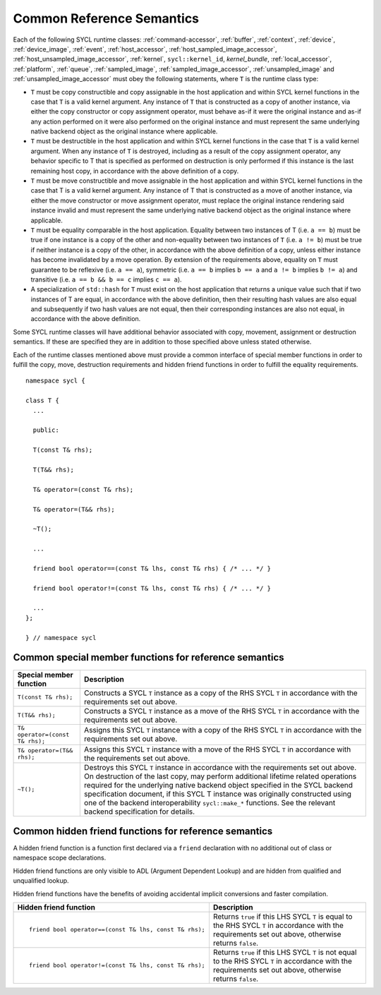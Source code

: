 ..
  Copyright 2020 The Khronos Group Inc.
  SPDX-License-Identifier: CC-BY-4.0

.. _common-reference:

**************************
Common Reference Semantics
**************************

.. 
  Add missing references after updating Data Access 
  and Expressing Parallelism chapter structure

Each of the following SYCL runtime classes: 
:ref:`command-accessor`, :ref:`buffer`, :ref:`context`, :ref:`device`,
:ref:`device_image`, :ref:`event`, :ref:`host_accessor`, 
:ref:`host_sampled_image_accessor`, :ref:`host_unsampled_image_accessor`, 
:ref:`kernel`, ``sycl::kernel_id``, `kernel_bundle`, :ref:`local_accessor`, 
:ref:`platform`, :ref:`queue`, :ref:`sampled_image`, :ref:`sampled_image_accessor`, 
:ref:`unsampled_image` and :ref:`unsampled_image_accessor`
must obey the following statements, where ``T`` is the runtime class type:

* ``T`` must be copy constructible and copy assignable in the host application 
  and within SYCL kernel functions in the case that ``T`` is a valid kernel argument. 
  Any instance of ``T`` that is constructed as a copy of another instance, 
  via either the copy constructor or copy assignment operator, must behave as-if it 
  were the original instance and as-if any action performed on it were also performed 
  on the original instance and must represent the same underlying native backend object 
  as the original instance where applicable.
* ``T`` must be destructible in the host application and within SYCL kernel functions 
  in the case that ``T`` is a valid kernel argument. When any instance of ``T`` is 
  destroyed, including as a result of the copy assignment operator, any behavior 
  specific to T that is specified as performed on destruction is only performed 
  if this instance is the last remaining host copy, in accordance with the above 
  definition of a copy.
* ``T`` must be move constructible and move assignable in the host application 
  and within SYCL kernel functions in the case that T is a valid kernel argument. 
  Any instance of T that is constructed as a move of another instance, via either 
  the move constructor or move assignment operator, must replace the original 
  instance rendering said instance invalid and must represent the same underlying 
  native backend object as the original instance where applicable.
* ``T`` must be equality comparable in the host application. Equality between two 
  instances of T (i.e. ``a == b``) must be true if one instance is a copy of the 
  other and non-equality between two instances of ``T`` (i.e. ``a != b``) must 
  be true if neither instance is a copy of the other, in accordance with the 
  above definition of a copy, unless either instance has become invalidated 
  by a move operation. By extension of the requirements above, equality on ``T`` 
  must guarantee to be reflexive (i.e. ``a == a``), symmetric (i.e. ``a == b`` 
  implies ``b == a`` and ``a != b`` implies ``b != a``) and 
  transitive (i.e. ``a == b && b == c`` implies ``c == a``).
* A specialization of ``std::hash`` for ``T`` must exist on the host application 
  that returns a unique value such that if two instances of T are equal, in 
  accordance with the above definition, then their resulting hash values are 
  also equal and subsequently if two hash values are not equal, then their 
  corresponding instances are also not equal, in accordance with the above definition.

Some SYCL runtime classes will have additional behavior associated with copy, 
movement, assignment or destruction semantics. If these are specified they are 
in addition to those specified above unless stated otherwise.

Each of the runtime classes mentioned above must provide a common interface 
of special member functions in order to fulfill the copy, move, destruction
requirements and hidden friend functions in order to fulfill the equality 
requirements.

::

  namespace sycl {

  class T {
    ...

    public: 

    T(const T& rhs);

    T(T&& rhs);

    T& operator=(const T& rhs);

    T& operator=(T&& rhs);

    ~T();

    ...

    friend bool operator==(const T& lhs, const T& rhs) { /* ... */ }

    friend bool operator!=(const T& lhs, const T& rhs) { /* ... */ }

    ...
  };

  } // namespace sycl

.. seealso:: |SYCL_SPEC_COMMON_REFERENCE|

.. _ref_special_member_func:

=======================================================
Common special member functions for reference semantics
=======================================================

.. list-table::
  :header-rows: 1

  * - Special member function
    - Description
  * - ``T(const T& rhs);``
    - Constructs a SYCL ``T`` instance as a copy of the RHS SYCL 
      ``T`` in accordance with the requirements set out above.
  * - ``T(T&& rhs);``
    - Constructs a SYCL ``T`` instance as a move of the RHS SYCL 
      ``T`` in accordance with the requirements set out above.
  * - ``T& operator=(const T& rhs);``
    - Assigns this SYCL ``T`` instance with a copy of the RHS 
      SYCL ``T`` in accordance with the requirements set out above.
  * - ``T& operator=(T&& rhs);``
    - Assigns this SYCL ``T`` instance with a move of the RHS SYCL 
      ``T`` in accordance with the requirements set out above.
  * - ``~T();``
    - Destroys this SYCL ``T`` instance in accordance with the 
      requirements set out above. 
      On destruction of the last copy, may perform additional 
      lifetime related operations required for the underlying 
      native backend object specified in the SYCL backend specification 
      document, if this SYCL T instance was originally constructed 
      using one of the backend interoperability ``sycl::make_*`` functions. 
      See the relevant backend specification for details.


.. _ref_hidden_friend_func:

======================================================
Common hidden friend functions for reference semantics
======================================================

A hidden friend function is a function first declared via a ``friend`` 
declaration with no additional out of class or namespace scope declarations. 

Hidden friend functions are only visible to ADL (Argument Dependent Lookup) 
and are hidden from qualified and unqualified lookup. 

Hidden friend functions have the benefits of avoiding accidental implicit 
conversions and faster compilation.

.. list-table::
  :header-rows: 1

  * - Hidden friend function
    - Description
  * - ::

        friend bool operator==(const T& lhs, const T& rhs);

    - Returns ``true`` if this LHS SYCL ``T`` is equal to the RHS 
      SYCL ``T`` in accordance with the requirements set out above, 
      otherwise returns ``false``.
  * - ::

        friend bool operator!=(const T& lhs, const T& rhs);

    - Returns ``true`` if this LHS SYCL ``T`` is not equal to the 
      RHS SYCL ``T`` in accordance with the requirements set out 
      above, otherwise returns ``false``.
